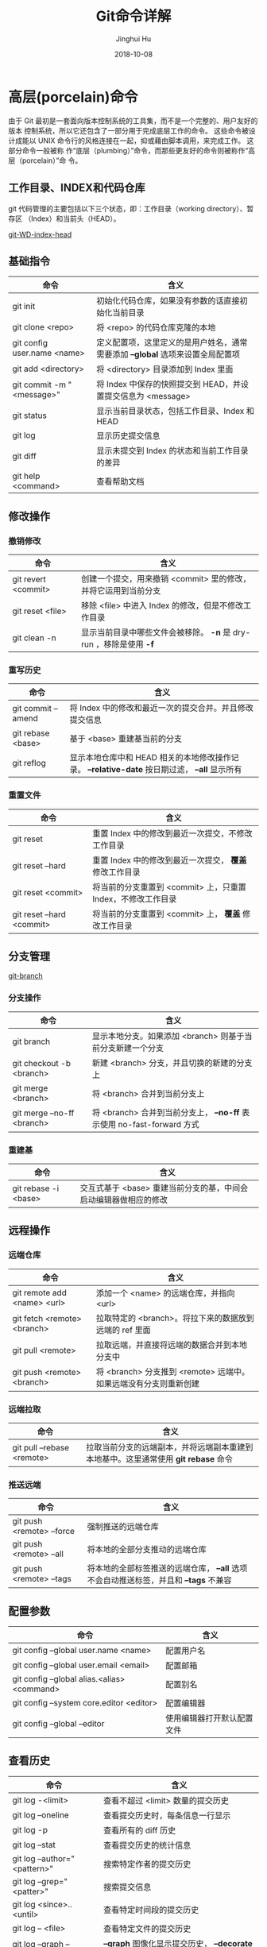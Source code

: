 #+TITLE: Git命令详解
#+AUTHOR: Jinghui Hu
#+EMAIL: hujinghui@buaa.edu.cn
#+DATE: 2018-10-08

* 高层(porcelain)命令
  由于 Git 最初是一套面向版本控制系统的工具集，而不是一个完整的、用户友好的版本
  控制系统，所以它还包含了一部分用于完成底层工作的命令。 这些命令被设计成能以
  UNIX 命令行的风格连接在一起，抑或藉由脚本调用，来完成工作。 这部分命令一般被称
  作“底层（plumbing）”命令，而那些更友好的命令则被称作“高层（porcelain）”命
  令。
** 工作目录、INDEX和代码仓库
   git 代码管理的主要包括以下三个状态，即：工作目录（working directory）、暂存区
   （Index）和当前头（HEAD）。

   [[../resource/image/2018/10/git-WD-index-head.png][git-WD-index-head]]

** 基础指令
   | 命令                        | 含义                                                                           |
   |-----------------------------+--------------------------------------------------------------------------------|
   | git init                    | 初始化代码仓库，如果没有参数的话直接初始化当前目录                             |
   | git clone <repo>            | 将 <repo> 的代码仓库克隆的本地                                                 |
   | git config user.name <name> | 定义配置项，这里定义的是用户姓名，通常需要添加 *--global* 选项来设置全局配置项 |
   | git add <directory>         | 将 <directory> 目录添加到 Index 里面                                           |
   | git commit -m "<message>"   | 将 Index 中保存的快照提交到 HEAD，并设置提交信息为 <message>                   |
   | git status                  | 显示当前目录状态，包括工作目录、Index 和 HEAD                                  |
   | git log                     | 显示历史提交信息                                                               |
   | git diff                    | 显示未提交到 Index 的状态和当前工作目录的差异                                  |
   | git help <command>          | 查看帮助文档                                                                   |
** 修改操作
*** 撤销修改
    | 命令                | 含义                                                               |
    |---------------------+--------------------------------------------------------------------|
    | git revert <commit> | 创建一个提交，用来撤销 <commit> 里的修改，并将它运用到当前分支     |
    | git reset <file>    | 移除 <file> 中进入 Index 的修改，但是不修改工作目录                |
    | git clean -n        | 显示当前目录中哪些文件会被移除。 *-n* 是 dry-run ，移除是使用 *-f* |
*** 重写历史
    | 命令               | 含义                                                                                           |
    |--------------------+------------------------------------------------------------------------------------------------|
    | git commit --amend | 将 Index 中的修改和最近一次的提交合并。并且修改提交信息                                        |
    | git rebase <base>  | 基于 <base> 重建基当前的分支                                                                   |
    | git reflog         | 显示本地仓库中和 HEAD 相关的本地修改操作记录。 *--relative-date* 按日期过滤， *--all* 显示所有 |
*** 重置文件
    | 命令                      | 含义                                                         |
    |---------------------------+--------------------------------------------------------------|
    | git reset                 | 重置 Index 中的修改到最近一次提交，不修改工作目录            |
    | git reset --hard          | 重置 Index 中的修改到最近一次提交， *覆盖* 修改工作目录      |
    | git reset <commit>        | 将当前的分支重置到 <commit> 上，只重置 Index，不修改工作目录 |
    | git reset --hard <commit> | 将当前的分支重置到 <commit> 上， *覆盖* 修改工作目录         |
** 分支管理
   [[../resource/image/2018/10/git-branch.png][git-branch]]
*** 分支操作
    | 命令                       | 含义                                                                   |
    |----------------------------+------------------------------------------------------------------------|
    | git branch                 | 显示本地分支。如果添加 <branch> 则基于当前分支新建一个分支             |
    | git checkout -b <branch>   | 新建 <branch> 分支，并且切换的新建的分支上                             |
    | git merge <branch>         | 将 <branch> 合并到当前分支上                                           |
    | git merge --no-ff <branch> | 将 <branch> 合并到当前分支上， *--no-ff* 表示使用 no-fast-forward 方式 |
*** 重建基
    | 命令                 | 含义                                                             |
    |----------------------+------------------------------------------------------------------|
    | git rebase -i <base> | 交互式基于 <base> 重建当前分支的基，中间会启动编辑器做相应的修改 |
** 远程操作
*** 远端仓库
    | 命令                        | 含义                                                             |
    |-----------------------------+------------------------------------------------------------------|
    | git remote add <name> <url> | 添加一个 <name> 的远端仓库，并指向 <url>                         |
    | git fetch <remote> <branch> | 拉取特定的 <branch>。将拉下来的数据放到远端的 ref 里面           |
    | git pull <remote>           | 拉取远端，并直接将远端的数据合并到本地分支中                     |
    | git push <remote> <branch>  | 将 <branch> 分支推到 <remote> 远端中。如果远端没有分支则重新创建 |
*** 远端拉取
    | 命令                       | 含义                                                                               |
    |----------------------------+------------------------------------------------------------------------------------|
    | git pull --rebase <remote> | 拉取当前分支的远端副本，并将远端副本重建到本地基中。这里通常使用 *git rebase* 命令 |
*** 推送远端
    | 命令                      | 含义                                                                                  |
    |---------------------------+---------------------------------------------------------------------------------------|
    | git push <remote> --force | 强制推送的远端仓库                                                                    |
    | git push <remote> --all   | 将本地的全部分支推动的远端仓库                                                        |
    | git push <remote> --tags  | 将本地的全部标签推送的远端仓库， *--all* 选项不会自动推送标签，并且和 *--tags* 不兼容 |
** 配置参数
   | 命令                                        | 含义                       |
   |---------------------------------------------+----------------------------|
   | git config --global user.name <name>        | 配置用户名                 |
   | git config --global user.email <email>      | 配置邮箱                   |
   | git config --global alias.<alias> <command> | 配置别名                   |
   | git config --system core.editor <editor>    | 配置编辑器                 |
   | git config --global --editor                | 使用编辑器打开默认配置文件 |
** 查看历史
   | 命令                         | 含义                                                       |
   |------------------------------+------------------------------------------------------------|
   | git log -<limit>             | 查看不超过 <limit> 数量的提交历史                          |
   | git log --oneline            | 查看提交历史时，每条信息一行显示                           |
   | git log -p                   | 查看所有的 diff 历史                                       |
   | git log --stat               | 查看提交历史的统计信息                                     |
   | git log --author="<pattern>" | 搜索特定作者的提交历史                                     |
   | git log --grep="<patter>"    | 搜索提交信息                                               |
   | git log <since>..<until>     | 查看特定时间段的提交历史                                   |
   | git log -- <file>            | 查看特定文件的提交历史                                     |
   | git log --graph --decorate   | *--graph* 图像化显示提交历史， *--decorate* 显示分支，标签 |
** 查看差异
   | 命令              | 含义                             |
   |-------------------+----------------------------------|
   | git diff HEAD     | 查看工作目录和最近一次提交的差异 |
   | git diff --cached | 查看 Index 和最近一次提交的差异  |
* 底层(plumbing)命令
  早期的 Git（主要是 1.5 之前的版本）的用户界面要比现在复杂的多，因为它更侧重于
  作为一个文件系统，而不是一个打磨过的版本控制系统。 不时会有一些陈词滥调抱怨早
  期那个晦涩复杂的 Git 用户界面；不过最近几年来，它已经被改进到不输于任何其他版
  本控制系统地清晰易用了。

  #+BEGIN_SRC shell
  git hash-object -w --stdin
  git cat-file -p <sha>
  git update-index --add --cacheinfo 100644 <sha-blob> filename.txt
  git write-tree
  git commit-tree <sha-tree> -m 'message'
  git update-ref refs/heads/master <sha-commit>
  #+END_SRC

* 工作流
** 批量更新当前文件夹下代码仓库
   #+BEGIN_SRC sh
     for dotgit in `find $(pwd) -type d -name '.git'`;
       do cd $dotgit && git pull;
     done
   #+END_SRC
** 添加GitHub远端
   #+BEGIN_SRC sh
     git remote add origin git@github.com:Username/Repo.git
     git push -u origin master
   #+END_SRC
** Git Rebase 工作流
git-rebase 是用来修改本地提交的，目的是为了让提交历史变成线性。
#+BEGIN_SRC sh
  git rebase master
  git rebase master topic

  # 情况1：如果 topic 和 master 没有同样的提交
  #
  #      A---B---C topic
  #     /
  # D---E---F---G master
  #
  #              A'--B'--C' topic
  #             /
  # D---E---F---G master

  # 情况2：如果 topic 和 master 有同样的提交，rebase 会合并相同的提交
  #
  #       A---B---C topic
  #      /
  # D---E---A'---F master
  #
  #                B'---C' topic
  #               /
  # D---E---A'---F master
#+END_SRC
git-rebase 的 *--on-to* 选项也是非常重要的，可以跨多个分支来修改本地提交。
#+BEGIN_SRC sh
  git rebase --onto master next topic
  # 情形一：连续线性依赖
  # o---o---o---o---o  master
  #          \
  #           o---o---o---o---o  next
  #                            \
  #                             o---o---o  topic
  #
  # o---o---o---o---o  master
  #         |       \
  #         |        o'--o'--o'  topic
  #          \
  #           o---o---o---o---o  next

  git rebase --onto master topicA topicB
  # 情形二：移动分支到稳定分支 master 上
  #
  #                             H---I---J topicB
  #                            /
  #                   E---F---G  topicA
  #                  /
  #     A---B---C---D  master
  #
  #
  #                  H'--I'--J'  topicB
  #                 /
  #                 | E---F---G  topicA
  #                 |/
  #     A---B---C---D  master

  git rebase --onto topicA~5 topicA~3 topicA
  # 情形三：剪切部分提交
  #  E---F---G---H---I---J  topicA
  #
  #  E---H'---I'---J'  topicA
#+END_SRC

* 参考链接
- [[https://rogerdudler.github.io/git-guide/index.zh.html][Git 简明指南]]
- [[https://www.atlassian.com/git][Atlassian Git Tutorial]]
- [[https://help.github.com/][Github Help Page]]
- [[https://git-scm.com/doc][Pro Git]]
